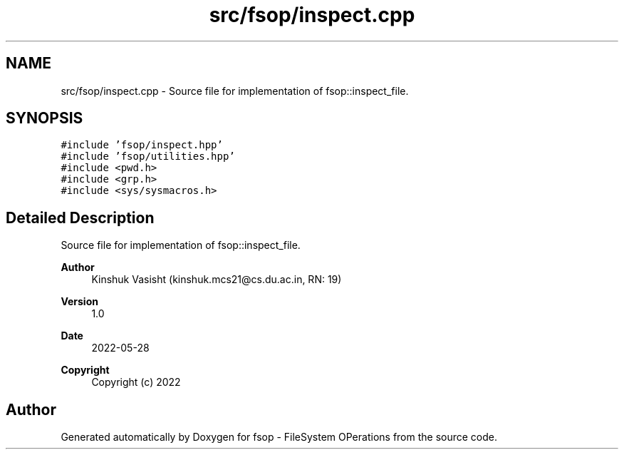 .TH "src/fsop/inspect.cpp" 3 "Mon Jun 6 2022" "fsop - FileSystem OPerations" \" -*- nroff -*-
.ad l
.nh
.SH NAME
src/fsop/inspect.cpp \- Source file for implementation of fsop::inspect_file\&.  

.SH SYNOPSIS
.br
.PP
\fC#include 'fsop/inspect\&.hpp'\fP
.br
\fC#include 'fsop/utilities\&.hpp'\fP
.br
\fC#include <pwd\&.h>\fP
.br
\fC#include <grp\&.h>\fP
.br
\fC#include <sys/sysmacros\&.h>\fP
.br

.SH "Detailed Description"
.PP 
Source file for implementation of fsop::inspect_file\&. 


.PP
\fBAuthor\fP
.RS 4
Kinshuk Vasisht (kinshuk.mcs21@cs.du.ac.in, RN: 19) 
.RE
.PP
\fBVersion\fP
.RS 4
1\&.0 
.RE
.PP
\fBDate\fP
.RS 4
2022-05-28
.RE
.PP
\fBCopyright\fP
.RS 4
Copyright (c) 2022 
.RE
.PP

.SH "Author"
.PP 
Generated automatically by Doxygen for fsop - FileSystem OPerations from the source code\&.
